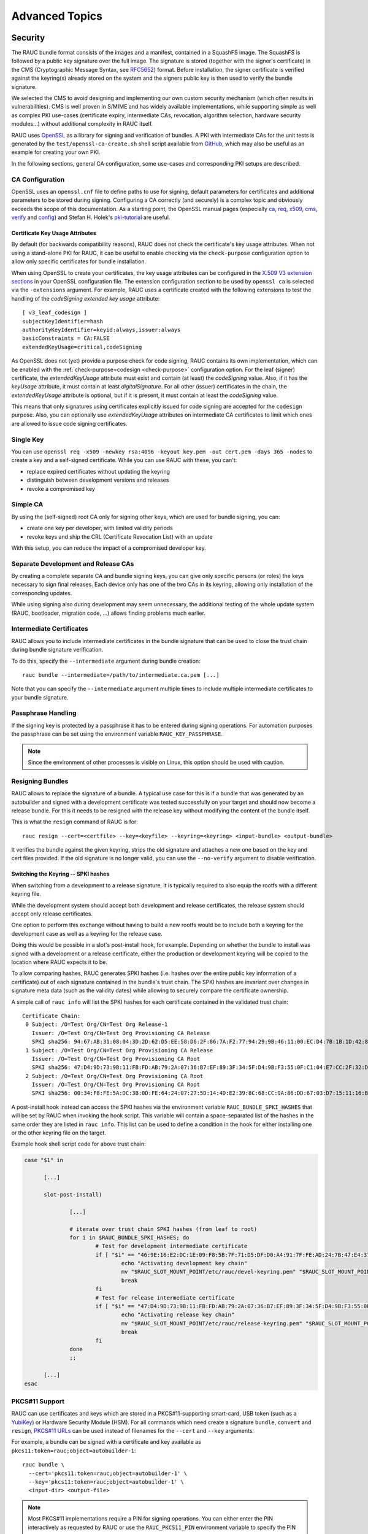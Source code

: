 Advanced Topics
===============

.. _sec-security:

Security
--------

The RAUC bundle format consists of the images and a manifest, contained in a
SquashFS image.
The SquashFS is followed by a public key signature over the full image.
The signature is stored (together with the signer's certificate) in the CMS
(Cryptographic Message Syntax, see RFC5652_) format.
Before installation, the signer certificate is verified against the keyring(s)
already stored on the system and the signers public key is then used to verify
the bundle signature.

.. image:: images/rauc-bundle.svg
  :width: 400
  :align: center

.. _RFC5652: https://tools.ietf.org/html/rfc5652

We selected the CMS to avoid designing and implementing our own custom security
mechanism (which often results in vulnerabilities).
CMS is well proven in S/MIME and has widely available implementations, while
supporting simple as well as complex PKI use-cases (certificate expiry,
intermediate CAs, revocation, algorithm selection, hardware security modules…)
without additional complexity in RAUC itself.

RAUC uses OpenSSL_ as a library for signing and verification of bundles.
A PKI with intermediate CAs for the unit tests is generated by the
``test/openssl-ca-create.sh`` shell script available from `GitHub
<https://github.com/rauc/rauc/blob/master/test/openssl-ca-create.sh>`_, which
may also be useful as an example for creating your own PKI.

.. _OpenSSL: https://www.openssl.org/

In the following sections, general CA configuration, some use-cases and
corresponding PKI setups are described.

.. _sec-ca-configuration:

CA Configuration
~~~~~~~~~~~~~~~~

OpenSSL uses an ``openssl.cnf`` file to define paths to use for signing, default
parameters for certificates and additional parameters to be stored during
signing.
Configuring a CA correctly (and securely) is a complex topic and obviously
exceeds the scope of this documentation.
As a starting point, the OpenSSL manual pages (especially ca_, req_, x509_, cms_,
verify_ and config_) and Stefan H. Holek's pki-tutorial_ are useful.

.. _ca: https://www.openssl.org/docs/man1.1.1/man1/ca.html
.. _req: https://www.openssl.org/docs/man1.1.1/man1/req.html
.. _x509: https://www.openssl.org/docs/man1.1.1/man1/x509.html
.. _cms: https://www.openssl.org/docs/man1.1.1/man1/cms.html
.. _verify: https://www.openssl.org/docs/man1.1.1/man1/verify.html
.. _config: https://www.openssl.org/docs/man1.1.1/man5/config.html

.. _pki-tutorial: https://pki-tutorial.readthedocs.io/

.. _sec-key-usage:

Certificate Key Usage Attributes
^^^^^^^^^^^^^^^^^^^^^^^^^^^^^^^^

By default (for backwards compatibility reasons), RAUC does not check the
certificate's key usage attributes.
When not using a stand-alone PKI for RAUC, it can be useful to enable checking
via the ``check-purpose`` configuration option to allow only specific
certificates for bundle installation.

When using OpenSSL to create your certificates, the key usage attributes can be
configured in the `X.509 V3 extension sections
<https://www.openssl.org/docs/man1.1.1/man5/x509v3_config.html>`_ in your
OpenSSL configuration file.
The extension configuration section to be used by ``openssl ca`` is selected
via the ``-extensions`` argument.
For example, RAUC uses a certificate created with the following extensions to
test the handling of the *codeSigning* *extended key usage* attribute::

  [ v3_leaf_codesign ]
  subjectKeyIdentifier=hash
  authorityKeyIdentifier=keyid:always,issuer:always
  basicConstraints = CA:FALSE
  extendedKeyUsage=critical,codeSigning

As OpenSSL does not (yet) provide a purpose check for code signing, RAUC
contains its own implementation, which can be enabled with the
:ref:`check-purpose=codesign <check-purpose>` configuration option.
For the leaf (signer) certificate, the *extendedKeyUsage* attribute must exist
and contain (at least) the *codeSigning* value.
Also, if it has the *keyUsage* attribute, it must contain at least *digitalSignature*.
For all other (issuer) certificates in the chain, the *extendedKeyUsage*
attribute is optional, but if it is present, it must contain at least the
*codeSigning* value.

This means that only signatures using certificates explicitly issued for code
signing are accepted for the ``codesign`` purpose.
Also, you can optionally use *extendedKeyUsage* attributes on intermediate CA
certificates to limit which ones are allowed to issue code signing
certificates.

Single Key
~~~~~~~~~~

You can use ``openssl req -x509 -newkey rsa:4096 -keyout key.pem -out
cert.pem -days 365 -nodes`` to create a key and a self-signed certificate.
While you can use RAUC with these, you can't:

* replace expired certificates without updating the keyring
* distinguish between development versions and releases
* revoke a compromised key

Simple CA
~~~~~~~~~

By using the (self-signed) root CA only for signing other keys, which are used
for bundle signing, you can:

* create one key per developer, with limited validity periods
* revoke keys and ship the CRL (Certificate Revocation List) with an update

With this setup, you can reduce the impact of a compromised developer key.

Separate Development and Release CAs
~~~~~~~~~~~~~~~~~~~~~~~~~~~~~~~~~~~~

By creating a complete separate CA and bundle signing keys, you can give only
specific persons (or roles) the keys necessary to sign final releases.
Each device only has one of the two CAs in its keyring, allowing only
installation of the corresponding updates.

While using signing also during development may seem unnecessary, the additional
testing of the whole update system (RAUC, bootloader, migration code, …) allows
finding problems much earlier.

Intermediate Certificates
~~~~~~~~~~~~~~~~~~~~~~~~~

RAUC allows you to include intermediate certificates in the bundle signature
that can be used to close the trust chain during bundle signature verification.

To do this, specify the ``--intermediate`` argument during bundle creation::

  rauc bundle --intermediate=/path/to/intermediate.ca.pem [...]

Note that you can specify the ``--intermediate`` argument multiple times to
include multiple intermediate certificates to your bundle signature.

Passphrase Handling
~~~~~~~~~~~~~~~~~~~

If the signing key is protected by a passphrase it has to be entered
during signing operations.
For automation purposes the passphrase can be set using the
environment variable ``RAUC_KEY_PASSPHRASE``.

.. note::
  Since the environment of other processes is visible on Linux, this
  option should be used with caution.

.. _sec-resign:

Resigning Bundles
~~~~~~~~~~~~~~~~~

RAUC allows to replace the signature of a bundle.
A typical use case for this is if a bundle that was generated by an autobuilder
and signed with a development certificate was tested successfully on your target
and should now become a release bundle.
For this it needs to be resigned with the release key without modifying
the content of the bundle itself.

This is what the ``resign`` command of RAUC is for::

  rauc resign --cert=<certfile> --key=<keyfile> --keyring=<keyring> <input-bundle> <output-bundle>

It verifies the bundle against the given keyring, strips the old signature and
attaches a new one based on the key and cert files provided.
If the old signature is no longer valid, you can use the ``--no-verify``
argument to disable verification.

Switching the Keyring -- SPKI hashes
^^^^^^^^^^^^^^^^^^^^^^^^^^^^^^^^^^^^

When switching from a development to a release signature, it is typically
required to also equip the rootfs with a different keyring file.

While the development system should accept both development and release
certificates, the release system should accept only release certificates.

One option to perform this exchange without having to build a new rootfs would
be to include both a keyring for the development case as well as a keyring for
the release case.

Doing this would be possible in a slot's post-install hook, for example.
Depending on whether the bundle to install was signed with a development or a
release certificate, either the production or development keyring will be copied
to the location where RAUC expects it to be.

To allow comparing hashes, RAUC generates SPKI hashes (i.e. hashes over the
entire public key information of a certificate) out of each signature
contained in the bundle's trust chain.
The SPKI hashes are invariant over changes in signature meta data (such as the
validity dates) while allowing to securely compare the certificate ownership.

A simple call of ``rauc info`` will list the SPKI hashes for each certificate
contained in the validated trust chain::

  Certificate Chain:
   0 Subject: /O=Test Org/CN=Test Org Release-1
     Issuer: /O=Test Org/CN=Test Org Provisioning CA Release
     SPKI sha256: 94:67:AB:31:08:04:3D:2D:62:D5:EE:58:D6:2F:86:7A:F2:77:94:29:9B:46:11:00:EC:D4:7B:1B:1D:42:8E:5A
   1 Subject: /O=Test Org/CN=Test Org Provisioning CA Release
     Issuer: /O=Test Org/CN=Test Org Provisioning CA Root
     SPKI sha256: 47:D4:9D:73:9B:11:FB:FD:AB:79:2A:07:36:B7:EF:89:3F:34:5F:D4:9B:F3:55:0F:C1:04:E7:CC:2F:32:DB:11
   2 Subject: /O=Test Org/CN=Test Org Provisioning CA Root
     Issuer: /O=Test Org/CN=Test Org Provisioning CA Root
     SPKI sha256: 00:34:F8:FE:5A:DC:3B:0D:FE:64:24:07:27:5D:14:4D:E2:39:8C:68:CC:9A:86:DD:67:03:D7:15:11:16:B4:4E

A post-install hook instead can access the SPKI hashes via the environment
variable ``RAUC_BUNDLE_SPKI_HASHES`` that will be set by RAUC when invoking the
hook script.
This variable will contain a space-separated list of the hashes in the same order
they are listed in ``rauc info``.
This list can be used to define a condition in the hook for either installing
one or the other keyring file on the target.

Example hook shell script code for above trust chain:

.. code-block:: sh

  case "$1" in

  	[...]

  	slot-post-install)

  		[...]

  		# iterate over trust chain SPKI hashes (from leaf to root)
  		for i in $RAUC_BUNDLE_SPKI_HASHES; do
  			# Test for development intermediate certificate
  			if [ "$i" == "46:9E:16:E2:DC:1E:09:F8:5B:7F:71:D5:DF:D0:A4:91:7F:FE:AD:24:7B:47:E4:37:BF:76:21:3A:38:49:89:5B" ]; then
  				echo "Activating development key chain"
  				mv "$RAUC_SLOT_MOUNT_POINT/etc/rauc/devel-keyring.pem" "$RAUC_SLOT_MOUNT_POINT/etc/rauc/keyring.pem"
  				break
  			fi
  			# Test for release intermediate certificate
  			if [ "$i" == "47:D4:9D:73:9B:11:FB:FD:AB:79:2A:07:36:B7:EF:89:3F:34:5F:D4:9B:F3:55:0F:C1:04:E7:CC:2F:32:DB:11" ]; then
  				echo "Activating release key chain"
  				mv "$RAUC_SLOT_MOUNT_POINT/etc/rauc/release-keyring.pem" "$RAUC_SLOT_MOUNT_POINT/etc/rauc/keyring.pem"
  				break
  			fi
  		done
  		;;

  	[...]
  esac

.. _pkcs11-support:

PKCS#11 Support
~~~~~~~~~~~~~~~

RAUC can use certificates and keys which are stored in a PKCS#11-supporting
smart-card, USB token (such as a `YubiKey <https://www.yubico.com>`_) or
Hardware Security Module (HSM).
For all commands which need create a signature ``bundle``, ``convert`` and
``resign``, `PKCS#11 URLs <https://tools.ietf.org/html/rfc7512>`_ can be used
instead of filenames for the ``--cert`` and ``--key`` arguments.

For example, a bundle can be signed with a certificate and key available as
``pkcs11:token=rauc;object=autobuilder-1``::

  rauc bundle \
    --cert='pkcs11:token=rauc;object=autobuilder-1' \
    --key='pkcs11:token=rauc;object=autobuilder-1' \
    <input-dir> <output-file>

.. note::
  Most PKCS#11 implementations require a PIN for signing operations.
  You can either enter the PIN interactively as requested by RAUC or use the
  ``RAUC_PKCS11_PIN`` environment variable to specify the PIN to use.

When working with PKCS#11, some tools are useful to configure and show your tokens:

`p11-kit <https://github.com/p11-glue/p11-kit>`_
  p11-kit is an abstraction layer which provides access to multiple PKCS#11 modules.

  It contains ``p11tool``, which is useful to see available tokens and objects
  (keys and certificates) and their URLs::

    $ p11tool --list-tokens
    …
    Token 5:
	    URL: pkcs11:model=SoftHSM%20v2;manufacturer=SoftHSM%20project;serial=9f03d1aaed92ef58;token=rauc
	    Label: rauc
	    Type: Generic token
	    Manufacturer: SoftHSM project
	    Model: SoftHSM v2
	    Serial: 9f03d1aaed92ef58
	    Module: /usr/lib/softhsm/libsofthsm2.so
    $ p11tool --login --list-all pkcs11:token=rauc
    Token 'rauc' with URL 'pkcs11:model=SoftHSM%20v2;manufacturer=SoftHSM%20project;serial=9f03d1aaed92ef58;token=rauc' requires user PIN
    Enter PIN: ****
    Object 0:
	    URL: pkcs11:model=SoftHSM%20v2;manufacturer=SoftHSM%20project;serial=9f03d1aaed92ef58;token=rauc;id=%01;object=autobuilder-1;type=public
	    Type: Public key
	    Label: autobuilder-1
	    Flags: CKA_WRAP/UNWRAP;
	    ID: 01

    Object 1:
	    URL: pkcs11:model=SoftHSM%20v2;manufacturer=SoftHSM%20project;serial=9f03d1aaed92ef58;token=rauc;id=%01;object=autobuilder-1;type=private
	    Type: Private key
	    Label: autobuilder-1
	    Flags: CKA_WRAP/UNWRAP; CKA_PRIVATE; CKA_SENSITIVE;
	    ID: 01

    Object 2:
	    URL: pkcs11:model=SoftHSM%20v2;manufacturer=SoftHSM%20project;serial=9f03d1aaed92ef58;token=rauc;id=%01;object=autobuilder-1;type=cert
	    Type: X.509 Certificate
	    Label: autobuilder-1
	    ID: 01


`OpenSC <https://github.com/OpenSC/OpenSC>`_
  OpenSC is the standard open source framework for smart card access.

  It provides ``pkcs11-tool``, which is useful to prepare a token for usage
  with RAUC.
  It can list, read/write objects, generate key pairs and more.

`libp11 <https://github.com/OpenSC/libp11>`_
  libp11 is an engine plugin for OpenSSL, which allows using keys on PKCS#11
  tokens with OpenSSL.

  It will automatically use p11-kit (if available) to access all configured
  PKCS#11 modules.

  .. note::
    If you cannot use p11-kit, you can also use the ``RAUC_PKCS11_MODULE``
    environment variable to select the PKCS#11 module.

`SoftHSM2 <https://github.com/opendnssec/SoftHSMv2>`_
  SoftHSM2 is software implementation of a HSM with a PKCS#11 interface.

  It is used in the RAUC test suite to emulate a real HSM and can also be used
  to try the PKCS#11 functionality in RAUC without any hardware.
  The ``prepare_softhsm2`` shell function in ``test/rauc.t`` can be used as an
  example on how to initialize SoftHSM2 token.

`aws-kms-pkcs11 <https://github.com/JackOfMostTrades/aws-kms-pkcs11>`_
  aws-kms-pkcs11 is a PKCS#11 which uses the AWS KMS as its backend.

  This allows using keys managed in AWS KMS for signing RAUC bundles:
  ``RAUC_PKCS11_MODULE=/usr/lib/x86_64-linux-gnu/pkcs11/aws_kms_pkcs11.so rauc
  bundle --cert=<certificate pem> --key='pkcs11:' <input-dir> <output-bundle>``

Protection Against Concurrent Bundle Modification
~~~~~~~~~~~~~~~~~~~~~~~~~~~~~~~~~~~~~~~~~~~~~~~~~

As the ``plain`` :ref:`bundle format <sec_ref_formats>` consists of a squashfs
image with an appended CMS signature, RAUC must check the signature before
accessing the squashfs.
If an unprivileged process can manipulate the squashfs part of the bundle after
the signature has been checked, it could use this to elevate its privileges.

The ``verity`` format is not affected by this problem, as the kernel checks the
squashfs data as it is read.

To mitigate this problem when using the ``plain`` format, RAUC will check the
bundle file for possible issues before accessing the squashfs:

* ownership or permissions that would allow other users to open it for writing
* storage on unsafe filesystems such as FUSE or NFS, where the data is supplied
  by an untrusted source (the rootfs is explicitly trusted, though)
* storage on a filesystem mounted from a block device with a non-root owner
* existing open file descriptors (via ``F_SETLEASE``)

If the check fails, RAUC will attempt to take ownership of the bundle file and
removes write permissions.
This protects against processes trying to open writable file descriptors from
this point on.
Then, the checks above a repeated before setting up the loopback device and
mounting the squashfs.
If this second check fails, RAUC will abort the installation.

If RAUC had to take ownership of the bundle, this change is not reverted after
the installation is completed.
Note that, if the original user has write access to the containing directory,
they can still delete the file.

.. _http-streaming:

HTTP Streaming
--------------

RAUC supports installing bundles directly from a HTTP(S) server, without having
to download and store the bundle locally.
Streaming works with the sub-commands ``install``, ``info`` and ``mount`` as
well as with the DBus API.

To use streaming, some prerequisites need to be fulfilled:

* configure RAUC with ``--enable-streaming``
* create bundles using the :ref:`verity format <sec_ref_format_verity>`
* host the bundle on a server which supports HTTP Range Requests
* enable NBD (network block device) support in the kernel

Some options can be configured in the :ref:`[streaming] section
<streaming-config-section>` in RAUC's ``system.conf``.

RAUC's streaming support works by creating a NBD device (instead of the
loopback device used for local bundles) and an unprivileged helper process to
convert the NBD read requests to HTTP Range Requests.
By using the `curl library <https://curl.se/libcurl/>`_, streaming
supports:

* HTTP versions 1.1 and 2
* Basic Authentication (``user:password@…``)
* HTTPS (optionally with client certificates, either file- or PKCS#11-based)
* custom HTTP headers (i.e. for bearer tokens)

When using TLS client certificates, you need to ensure that the key (or PKCS#11
token) is accessible to the streaming sandbox user.

You can configure a proxy by setting the ``http_proxy``/``https_proxy`` (`lower
case only
<https://everything.curl.dev/usingcurl/proxies#http_proxy-in-lower-case-only>`_)
environment variables, which are `handled by curl directly
<https://everything.curl.dev/usingcurl/proxies#proxy-environment-variables>`_.

Authentication
~~~~~~~~~~~~~~

To use Basic Authentication, you can add the username and password to the bundle
URL (``rauc install https//user:password@example.com/update.raucb``).

To pass HTTP headers for authentication, use the ``--http-header='HEADER:
VALUE'`` option of ``rauc install`` or set them via the ``http-headers`` options
of the :ref:`D-Bus InstallBundle
method<gdbus-method-de-pengutronix-rauc-Installer.InstallBundle>`.
This could be used for session cookies, bearer tokens or any custom headers.

For HTTPS client certificates, use the ``--tls-cert/key=PEMFILE|PKCS11-URL``
options of ``rauc install`` or the ``tls-cert/key`` options of the D-Bus
InstallBundle method.

If you need to temporarily disable verification of the server certificate, you
can use ``--tls-no-verify``.

Performance
~~~~~~~~~~~

As a rough guide, with a relatively fast network, streaming installation is
about as fast as downloading and then installing.
For example, when installing a 190MiB bundle on a STM32MP1 SoC (dual ARM
Cortex-A7) with an eMMC, streaming took 1m43s, while downloading followed by
local installation took 1m42s (13s+1m29s).

As each chunk of compressed data is only requested when needed by the
installation processes, you should expect that network connections with higher
round-trip-time (RTT) lead to longer installation times.
This can be compensated somewhat by using a HTTP/2 server, as this supports
multiplexing and better connection reuse.

.. _sec-encryption:

Bundle Encryption
-----------------

RAUC supports encrypting the bundle to one or more recipients (public keys).

The implementation of the crypt bundle format is based on the verity bundle
format (which uses Linux's dm-verity module).
It works by symmetrically encrypting the bundle payload and using
Linux's dm-crypt module to decrypt this on-demand.
The symmetric encryption key is contained in the manifest, which
itself is (asymmetrically) encrypted to a set of recipients.
Similar to the verity format, the crypt format can also be used
with HTTP streaming.

To use encryption, some prerequisites need to be fulfilled:

- create bundle using the crypt format
- enable dm-crypt support in the target's kernel
- have private key accessible on the target via path or PKCS#11-URI

Creating an encrypted bundle has two main steps:

- encrypting the payload with ``rauc bundle`` using a manifest configured for the crypt format
- encrypting the manifest with the payload encryption key for specific recipients with ``rauc encrypt``

We've separated these steps to support more flexibility regarding decryption keys.
Some possible workflows are described in :ref:`sec-encryption-workflows`.

The first step can be performed by a build system, very similar to how un-encrypted bundles are created.
RAUC generates a random key for symmetric AES-256 encryption of the bundle payload (the SquashFS).
The encrypted payload is then protected against modification with dm-verity (see the verity format for details).
The AES key is stored (*as plain text*) in the signed manifest.

The second step needs to be performed before publishing the bundle.
You need to provide (one or more) recipient certificates,
which are used to encrypt the signed manifest.
The already encrypted payload is reused unmodified.
Any of the corresponding private keys can then be used by RAUC to first decrypt the
manifest, which then contains the key needed to decrypt the (SquashFS) payload.

.. code-block::

   $ rauc encrypt --to=recipient-certs.pem unencrypted-crypt-bundle.raucb encrypted-crypt-bundle.raucb

.. note::
   To encrypt for a larger number of recipients, the recipient certificates can be
   concatenated and provided as a single file in the ``--to`` argument.

   Also note that the certificates used for encryption don't need to be part of
   the signing PKI.

To inspect an encrypted bundle on your build host, you need to provide the
encryption key via the ``--key`` argument::

   $ rauc info --key=/path/to/private-key.pem --keyring=/path/to/keyring.pem encrypted-crypt-bundle.raucb
   Compatible:     'Example Target'
   Version:        '2022.03-2'
   Description:    '(null)'
   Build:          '(null)'
   Hooks:          ''
   Bundle Format:  crypt [encrypted CMS]
     Crypt Key:    '<hidden>'
     Verity Salt:  '18bfbba9f129f97b6bca4aa0645db61feac2511fa940f8169c659601849de38a'
     Verity Hash:  '505d1d57bf9b280b88b023fb74d6a847c2fb419d70609b91460d5e42c465b6dd'
     Verity Size:  4096
     […]

Before installing an encrypted RAUC Bundle on the target, you need to configure
the location of the target's private key in the system.conf:

.. code-block:: cfg
   :emphasize-lines: 4,5

   [system]
   compatible=Example Target

   [encryption]
   key=pkcs11:token=rauc;object=private-key-1

The installation command then does not differ from the installation of an
unencrypted bundle::

   # rauc install encrypted-bundle.raucb

.. _sec-encryption-workflows:

Encryption Key Workflows
~~~~~~~~~~~~~~~~~~~~~~~~

Shared Key
^^^^^^^^^^

All devices share a single key pair, perhaps store in the initial image
installed in the factory.

While a single key shared across all devices is simple to manage, it's
usually not feasible to revoke or replace in case it is compromised.
This means that an attacker requires access to only a single device to be able
to decrypt any further updates.

Note that this does *not* allow the attacker to bypass the bundle authentication.

Group Key
^^^^^^^^^

In this case, a group of devices (perhaps a production batch or for a single customer)
shares one key-pair.
Depending on the circumstances and impact, it might be easier to revoke or replace
it in case it is compromised, at least compared to the shared key approach.

Unique Per-Device Key
^^^^^^^^^^^^^^^^^^^^^

Each device has its own key, possibly protected using a TPM, HSM or TEE.
These keys could be generated on the device in the factory and the corresponding
public key stored in some device database.

In some scenarios, devices already have a unique key (and certificate)
for access to a server or VPN.
Depending on how these keys are configured, it may be possible to reuse
them for bundle encryption as well.

If any device key is compromised, it can be revoked and removed from the set
of recipients for the next update.
Accordingly, only the single compromised device will no longer be able to decrypt
updates.

Scalability
~~~~~~~~~~~

For each recipient specified to ``rauc encrypt``, the bundle size will increase
by a small amount (actual sizes depend on certificate metadata):

- RSA 4096: ~620 bytes
- ECC: ~250 bytes

With very large numbers of keys, this would result in bundles where the encryption overhead
becomes problematic.

To mitigate this issue, the set of keys can be split into multiple subsets, where the same
bundle is encrypted once per subset.
Then, depending on how each device's key is assigned to a subset, it would need to be provided
with the corresponding encrypted bundle.

As the encrypted payload is still the identical for each subset's bundle and only the encrypted
CMS structure (containing the signed manifest) differs, the payload needs to be stored only once.
If needed, this could be implemented in a web application or using a reflink-capable Linux filesystem.

.. _sec-data-storage:

Data Storage and Migration
--------------------------

Most systems require a location for storing configuration data such as
passwords, ssh keys or application data.
When performing an update, you have to ensure that the updated system takes
over or can access the data of the old system.

Storing Data in The Root File System
~~~~~~~~~~~~~~~~~~~~~~~~~~~~~~~~~~~~

In case of a writable root file system, it often contains additional data,
for example cryptographic material specific to the machine, or configuration
files modified by the user.
When performing the update, you have to ensure that the files you need to
preserve are copied to the target slot after having written
the system data to it.

RAUC provides support for executing *hooks* from different slot installation
stages.
For migrating data from your old rootfs to your updated rootfs,
simply specify a slot post-install hook.
Read the :ref:`Hooks <sec-hooks>` chapter on how to create one.

Using Data Partitions
~~~~~~~~~~~~~~~~~~~~~

Often, there are a couple of reasons why you don't want to or cannot store
your data inside the root file system:

* You want to keep your rootfs read-only to reduce probability of corrupting it.
* You have a non-writable rootfs such as SquashFS.
* You want to keep your data separated from the rootfs to ease setup, reset or
  recovery.

In this case you need a separate storage location for your data on a different
partition, volume or device.

If the update concept uses full redundant root file systems,
there are also good reasons for using a redundant data storage, too.
Read below about the possible impact on data migration.

To let your system access the separate storage location, it has to be mounted
into your rootfs.
Note that if you intend to store configurable system information on your data
partition, you have to map the default Linux paths (such as ``/etc/passwd``) to
your data storage. You can do this by using:

 * symbolic links
 * bind mounts
 * an overlay file system

It depends on the amount and type of data you want to handle which option you
should choose.

Application Data Migration
~~~~~~~~~~~~~~~~~~~~~~~~~~

.. image:: images/data_migration.svg
  :width: 600
  :align: center

Both a single and a redundant data storage have their advantages and
disadvantages.
Note when storing data inside your rootfs you will have a redundant setup by
design and cannot choose.


The decision about how to set up a configuration storage and how to handle it
depends on several aspects:

* May configuration formats change over different application versions?
* Can a new application read (and convert) old data?
* Does your infrastructure allow working on possibly obsolete data?
* Enough storage to store data redundantly?
* ...

The basic advantages and disadvantages a single or a redundant setup implicate
are listed below:

+-----------+--------------------------+---------------------------+
|           | Single Data              | Redundant Data            |
+===========+==========================+===========================+
| Setup     | easy                     | assure using correct one  |
+-----------+--------------------------+---------------------------+
| Migration | no backup by default     | copy on update, migrate   |
+-----------+--------------------------+---------------------------+
| Fallback  | tricky (reconvert data?) | easy (old data!)          |
+-----------+--------------------------+---------------------------+

Managing a ``/dev/data`` Symbolic Link
^^^^^^^^^^^^^^^^^^^^^^^^^^^^^^^^^^^^^^

For redundant data partitions the active rootfs slot has to mount the correct
data partition dynamically.
For example with ubifs, a udev rule set can be used for this::

  KERNEL=="ubi[0-9]_[0-9]", PROGRAM="/usr/bin/is-parent-active %k", RESULT=="1", SYMLINK+="data"

This example first determines if ubiX_Y is a data slot with an active parent
rootfs slot by calling the script below.
Then, the current ubiX_Y partition is bound to /dev/data if the script
returned ``1`` as its output.

``/usr/bin/is-parent-active`` is a simple bash script::

  #!/bin/bash

  ROOTFS_DEV=<determine rootfs by using proc cmdline or mount>
  TEST_DEV=<obtain parent rootfs device for currently processed device (%k)>

  if [[ $ROOTFS_DEV == $TEST_DEV ]]; then
  	echo 1
  else
  	echo 0
  fi

With this you can always mount ``/dev/data`` and get the correct data slot.

.. _sec-adaptive-updates:

Adaptive Updates
----------------

We use the term *adaptive* updates explicitly to distinguish this approach from
*delta* updates.
Delta updates contain the data necessary to move from one specific version the
new version.
Adaptive updates do not need to be installed on a specific previous version.
Instead, they contain information that allows *adaptive* selection of one of
multiple methods, using data that is already available on the target system,
either from any previous version or from an interrupted installation attempt.

Adaptive updates are intended to be used together with :ref:`http-streaming`,
as this allows RAUC to download only the parts of the bundle that are actually
needed.

As the bundle itself still contains the full information, using adaptive
updates does not change the normal flow of creating, distributing and installing
bundles.
It can be considered only an optimization of download size for bundle streaming.

To enable adaptive updates during bundle creation, add
``adaptive=<method>`` to the relevant ``[[image.<slot class>]]`` sections of
your manifest and configure the :ref:`shared data directory <data-directory>` in
your ``system.conf``.

Currently, the only supported adaptive method is ``block-hash-index``.

Block-based Adaptive Update (``block-hash-index``)
~~~~~~~~~~~~~~~~~~~~~~~~~~~~~~~~~~~~~~~~~~~~~~~~~~

This method works by creating an index file consisting of a hash for each data
block in the image and then using this to check whether the data for each block
is available locally during installation.
The index in generated when running ``rauc bundle`` and included in the bundle
together with the full image.
After installation, RAUC also stores the current index for each slot in the
:ref:`shared data directory <data-directory>`.

During installation, RAUC accesses both slots (currently active and target) of
the class to be installed and reads the stored index for each.
If no index is available for a slot (perhaps because adaptive mode was not
used for previous updates), it is generated on-demand, which will take
additional time.
Then RAUC will iterate over the hash index in the bundle and try to locate a
matching block (with the same hash) in the slots.
Each match is verified by hashing the data read from the slot, so this can be
used even with read-write filesystems.
If no match is found (because the block contains new data), it is read from
the image file in the bundle.

As this depends on random access to the image in the bundle and to the slots,
this mode works only with block devices and does not support ``.tar`` archives.

The index uses a SHA256 hash for each 4kiB block, which results in an index size
of 0.8% of the original image.
With small changes (such as updating a single package) in an ``ext4`` image, we
have seen that around 10% of the bundle size needs to be downloaded.
When indices for all slots are available on the target, the installation
duration (compared to without adaptive mode) is often similar and can be
slightly faster if the changes are small.

.. note::
   Depending on the pattern of changed locations between the images, using a
   different compression configuration for squashfs during bundle creation can
   reduce the download overhead due to large squashfs block sizes.
   For example, a 64 kiB block size can be set with
   ``--mksquashfs-args="-b 64k"``.

.. _casync-support:

RAUC casync Support
-------------------

.. note:: Make sure to use a recent casync version (e.g. from the
  `git <https://github.com/systemd/casync>`_ repository).

  Also, for using UBI support, make sure to add casync patches from
  https://github.com/systemd/casync/pull/227.

  If file system images are sufficient, also check the more lightweight
  `casync-nano <https://github.com/florolf/casync-nano>`_ tool which can be
  used as a drop-in replacement for these use cases.

  Since 1.8, RAUC also supports the alternative `desync
  <https://github.com/folbricht/desync>`_ written in Go.

  For compatiblitiy and comparison with RAUC's built-in streaming support,
  refer to :ref:`sec-casync-vs-streaming`.

Using the Content-Addressable Data Synchronization tool `casync` for updating
embedded / IoT devices provides a couple of benefits.
By splitting and chunking the update artifacts into reusable pieces, casync
allows to

 * stream remote bundles to the target without occupying storage / NAND
 * minimize transferred data for an update by downloading only the delta to the
   running system
 * reduce data storage on server side by eliminating redundancy
 * good handling for CDNs due to similar chunk sizes

For a full description of the way casync works and what you can do with it,
refer to the
`blog post <http://0pointer.net/blog/casync-a-tool-for-distributing-file-system-images.html>`_
by its author Lennart Poettering or visit the
`GitHub site <https://github.com/systemd/casync>`_.

RAUC supports using casync index files instead of complete images in its bundles.
This way the real size of the bundle comes down to the size of the index files
required for referring to the individual chunks.
The real image data contained in the individual chunks can be stored in one
single repository, for a whole systems with multiple images as well as for
multiple systems in different versions, etc.
This makes the approach quite flexible.

.. image:: images/casync-basics.svg
  :width: 500
  :align: center

.. _sec-casync-vs-streaming:

casync vs. RAUC Built-in Streaming & Adaptive Updates
~~~~~~~~~~~~~~~~~~~~~~~~~~~~~~~~~~~~~~~~~~~~~~~~~~~~~

Until RAUC 1.6, using 'casync' was the only method to update over the network
without intermediate bundle storage and to reduce the download size.

Since v1.6, RAUC comes with built-in streaming support for the ``verity`` and
``crypt`` bundle formats.
This supports streaming the bundle content (images) directly into the target
slots without the need of intermediate storage.

In RAUC 1.8, 'adaptive updates' were added that provide a built-in mechanism
for reducing download size.

Both casync support and built-in HTTP(S) streaming & adaptive updates will be
supported in parallel for now.

.. note:: Currently, the only adaptive update mode supported is
   ``block-hash-index`` which works for block devices only (not file-based)

The main differences between casync and the built-in streaming with adaptive
updates are:

* casync requires bundle conversion and a separate sever-side chunk store
  while streaming adaptive updates is a fully transparent process (except that
  it requires the server to support HTTP range requests)
* caysnc supports chunk-based differential updates for both block-based and
  file/directory-based updates while adaptive updates currently only support
  block-based updates
* adaptive updates potentially allow the the installation process to
  choose the optimal installation method out of multiple available

.. note::

  If streaming support is enabled, RAUC will **not** be able to download
  ``plain`` casync bundles anymore! An attempt will fail with::

     Bundle format 'plain' not supported in streaming mode

  The possible solutions to this are:

    a) migrate to the ``verity`` bundle format if possible, or
    b) disable streaming support by calling ``./configure`` with
       ``--disable-streaming``.

Creating casync Bundles
~~~~~~~~~~~~~~~~~~~~~~~

Creating RAUC bundles with casync index files is a bit different from creating
'conventional' bundles.
While the bundle format remains the same and you could also mix conventional
and casync-based bundles, creating these bundles is not straight forward when
using common embedded build systems such as Yocto, PTXdist or buildroot.

Because of this, we decided use a two-step process for creating casync RAUC
bundles:

 1. Create 'conventional' RAUC bundle
 2. Convert to casync-based RAUC bundle

RAUC provides a command for creating casync-based bundles from  'conventional'
bundles.
Simply call::

  rauc convert --cert=<certfile> --key=<keyfile> --keyring=<keyring> conventional-bundle.raucb casync-bundle.raucb

The conversion process will create two new artifacts:

 1. The converted bundle `casync-bundle.raucb` with casnyc index files instead
    of image files
 2. A casync chunk store `casync-bundle.castr/` for all bundle images.
    This is a directory with chunks grouped by subfolders of the first 4 digits
    of their chunk ID.

Installing casync Bundles
~~~~~~~~~~~~~~~~~~~~~~~~~

The main difference between installing conventional bundles and bundles that
contain casync index files is that RAUC requires access to the remote casync
chunk store during installation of the bundle.

Due to the built-in network support of both casync and RAUC, it is possible to
directly give a network URL as the source of the bundle::

  rauc install https://server.example.com/deploy/bundle-20180112.raucb

By default, RAUC will assume the corresponding casync chunk store is located at
the same location as the bundle (with the ``.castr`` extension instead of
``.raucb``), in this example at
``https://server.example.com/deploy/bundle-20180112.castr``.
The default location can also be configured in the system config to point to a
generic location that is valid for all installations.

When installing a bundle, the casync implementation will automatically handle
the chunk download via an unprivileged helper binary.

.. image:: images/casync-extract.svg
  :width: 400
  :align: center

Reducing Download Size -- Seeding
^^^^^^^^^^^^^^^^^^^^^^^^^^^^^^^^^

Reducing the amount of data to be transferred over slow connections is one of
the main goals of using casync for updating.
Casync splits up the images or directory trees it handles into reusable chunks
of similar size.
Doing this both on the source as well as on the destination side allows
comparing the hashes of the resulting chunks to know which parts are different.

When we update a system, we usually do not change its entire file tree, but
only update a few libraries, the kernel, the application, etc.
Thus, most of the data can be retrieved from the currently active system and
does not need to be fetched via the network.

For each casync image that RAUC extracts to the target slot, it determines an
appropriate seed.
This is normally a redundant slot of the same class as the target slot but from
the currently booted slot group.

.. image:: images/casync-rauc.svg
  :width: 500
  :align: center

.. note::
  Depending on your targets processing and storage speed, updating slots with
  casync can be a bit slower than conventional updates,
  because casync first has to process the entire seed slot to calculate the
  seed chunks.
  After this is done it will start writing the data and fetch missing chunks
  via the network.

.. _sec-variants:

Handling Board Variants With a Single Bundle
--------------------------------------------

If you have hardware variants that require installing different images
(e.g. for the kernel or for an FPGA bitstream), but have other slots
that are common (such as the rootfs) between all hardware variants,
RAUC allows you to put multiple different variants of these images in the
same bundle.
RAUC calls this feature 'image variants'.

.. image:: images/rauc-image-variants.svg
  :width: 300

If you want to make use of image variants, you first of all need to say which
variant your specific board is. You can do this in your ``system.conf`` by
setting exactly one of the keys ``variant-dtb``, ``variant-file`` or
``variant-name``.

.. code-block:: cfg

  [system]
  ...
  variant-dtb=true

The ``variant-dtb`` is a Boolean that allows (on device-tree based boards)
to use the systems compatible string as the board variant.

.. code-block:: cfg

  [system]
  ...
  variant-file=/path/to/file

A more generic alternative is the ``variant-file`` key.
It allows to specify a file that will be read to obtain the variant name.
Note that the content of the file should be a simple string without any line
breaks.
A typical use case would be to generate this file (in ``/run``) during system
startup from a value you obtained from your bootloader.
Another use case is to have a RAUC post-install hook that copies this file from
the old system to the newly updated one.

.. code-block:: cfg

  [system]
  ...
  variant-name=myvariant-name

A third variant to specify the systems variant is to give it directly in your
system.conf.
This method is primary meant for testing, as this prevents having a generic
rootfs image for all variants!


In your manifest, you can specify variants of an image (e.g. the kernel here) as
follows:

.. code-block:: cfg

  [image.kernel.variant-1]
  filename=variant1.img
  ...

  [image.kernel.variant-2]
  filename=variant1.img
  ...

It is allowed to have both a specific variant as well as a default image in the
same bundle.
If a specific variant of the image is available, it will be used on that system.
On all other systems, the default image will be used instead.

If you have a specific image variant for one of your systems,
it is mandatory to also have a default or specific variant for the same slot
class for any other system you intend to update.
RAUC will report an error if for example a bootloader image is only present for
variant A when you try to install on variant B.
This should prevent bricking your device by unintentional partial updates.

.. _sec-manual-write:

Manually Writing Images to Slots
--------------------------------

In order to write an image to a slot without using update mechanics like hooks,
slot status etc. use:

.. code-block:: sh

  rauc write-slot <slotname> <image>

This uses the correct handler to write the image to the slot. It is useful for
development scenarios as well as initial provisioning of embedded boards.

Updating the Bootloader
-----------------------

Updating the bootloader is a special case, as it is a single point of failure on
most systems:
The selection of which redundant system images should be booted cannot
itself be implemented in a redundant component (otherwise there would need to
be an even earlier selection component).

Some SoCs contain a fixed firmware or ROM code which already supports redundant
bootloaders, possibly integrated with a HW watchdog or boot counter.
On these platforms, it is possible to have the selection point before the
bootloader, allowing it to be stored redundantly and updated as any other
component.

If redundant bootloaders with fallback is not possible (or too inflexible) on
your platform, you may instead be able to ensure that the bootloader update is
atomic.
This doesn't support recovering from a buggy bootloader, but will prevent a
non-bootable system caused by an error or power-loss during the update.

Whether atomic bootloader updates can be implemented depends on your
SoC/firmware and storage medium.

.. _sec-emmc-boot:

Update eMMC Boot Partitions
~~~~~~~~~~~~~~~~~~~~~~~~~~~

RAUC supports updating eMMC boot partitions (see the JEDEC standard JESD84-B51_
for details), one of which gets enabled atomically via configuration registers
in the eMMC (*ext_csd registers*).

.. _JESD84-B51: http://www.jedec.org/standards-documents/results/jesd84-b51

.. image:: images/emmc-bootloader-update.svg
  :width: 400
  :align: center

The required slot type is ``boot-emmc``.
The device to be specified is expected to be the root device.
The boot partitions are derived automatically.
A ``system.conf`` could look like this:

.. code-block:: cfg

  [slot.bootloader.0]
  device=/dev/mmcblk1
  type=boot-emmc

.. important::

  A kernel bug may prevent consistent toggling of the eMMC ext_csd boot
  partition register.
  Be sure your kernel is >= 4.16-rc7 (resp. >= 4.15.14, >= 4.14.31) or contains
  this patch: https://www.spinics.net/lists/linux-mmc/msg48271.html

.. _sec-mbr-partition:

Update Boot Partition in MBR
~~~~~~~~~~~~~~~~~~~~~~~~~~~~

Some SoCs (like Xilinx ZynqMP) contain a fixed ROM code, which boots from the
first partition in the MBR partition table of a storage medium.
In order to atomically update the bootloader of such systems, RAUC supports
modifying the MBR to switch the actual location of the first partition
between the first and second halves of a pre-defined disk region.
The active half of the region is the one currently referenced by the MBR's
first partition entry (i.e. the first partition) while the inactive half is
not referenced by the MBR at all.
A Bootloader update is written into the currently inactive half of the region.
After having written the bootloader, RAUC modifies the MBR's first partition
entry to point to the formerly inactive half.

.. image:: images/rauc-mbr-switch.svg
  :width: 400
  :align: center

The disk region for the MBR boot partition switch has to be configured
in the corresponding slot's system config section (see below).
This configured disk region must span *both* potential locations of the boot
partition, i.e. both the first and second halves mentioned above.
The initial MBR must define a boot partition at either the first or the second
half of the configured region.

Consider the following example layout of a storage medium with a boot partition size
of 32 MiB:

+-----------------------+----------------+--------------------------------------------+
| Start…End             | Size           |                                            |
+=======================+================+============================================+
| 0x0000000…0x00001ff   |  512 bytes     | MBR                                        |
+-----------------------+----------------+--------------------------------------------+
| 0x0000200…0x00fffff   |  almost 1MiB   | alignment, state, barebox-environment, …   |
+-----------------------+----------------+--------------------------------------------+
| | 0x0100000…0x40fffff | | 64 MiB       | | MBR switch region containing:            |
| | 0x0100000…0x20fffff | | 32 MiB       | | - active first half (entry in MBR)       |
| | 0x2100000…0x40fffff | | 32 MiB       | | - inactive second half (no entry in MBR) |
+-----------------------+----------------+--------------------------------------------+
| 0x4100000…            | Remaining size | other partitions                           |
|                       |                | (partition table entries 2, 3, 4)          |
+-----------------------+----------------+--------------------------------------------+

RAUC uses the start address and size defined in the first entry of the MBR partition
table to detect whether the first or second half is currently active as the
boot partition and updates the hidden, other half:
After the update, the bootloader is switched by changing the first partition entry
and writing the whole MBR (512 bytes) atomically.

The required slot type is ``boot-mbr-switch``.
The device to be specified is the **underlying block device** (not the boot
partition!), as the MBR itself is outside of the region.
The region containing both halves is configured using ``region-start`` and
``region-size``.
Both values have to be set in integer decimal bytes and can be post-fixed with
K/M/G/T.

A ``system.conf`` section for the example above could look like this:

.. code-block:: cfg

  [slot.bootloader.0]
  device=/dev/mmcblk1
  type=boot-mbr-switch
  region-start=1048576
  region-size=64M

It defines a region starting at ``0x100000`` with a size of ``64M``.
This region will be split up into two region halves of equal size by RAUC
internally.
The resulting first half begins at the start of the region, i.e.
``0x100000``, and has a size of ``32M``.
The second half begins in the middle of the region (``0x100000 + 32M =
0x2100000``) and ends at the end of the defined region.
The MBR's boot partition entry should initially point to ``0x100000``, with a
size of ``32M``.
This must be followed by a "hole" with a size of ``32MB`` before the start of
the next partition entry (at ``0x4100000``).

.. _sec-gpt-partition:

Update Boot Partition in GPT
~~~~~~~~~~~~~~~~~~~~~~~~~~~~

Systems booting via UEFI have a special partition, called the *EFI system
partition (ESP)*, which contains the bootloader to be started by the UEFI
firmware.
Also, some newer ARM SoCs support loading the bootloader directly from a GPT
partition.

To allow atomic updates of these partitions, RAUC supports changing the GPT to
switch the first GPT partition entry between the first and second halves of a
region configured for that purpose.
This works similarly to the handling of a MBR boot partition entry as described
in the previous section.
It requires RAUC to be compiled with GPT support (``./configure --enable-gpt``)
and adds a dependency on libfdisk.

The required slot type is ``boot-gpt-switch``.
The device to be specified is expected to be the underlying block device (not a
partition).
The boot partitions are derived by the definition of the values ``region-start``
and ``region-size``.
Both values have to be set in integer decimal bytes and can be post-fixed with
K/M/G/T.

To ensure that the resulting GPT entries are well aligned, the region start must
be a multiple of the *grain* value (as used by ``sfdisk``), which is 1MB by
default.
Accordingly, the region size must be aligned to twice the *grain* value (to
ensure that the start of the second half is aligned as well).

Note that RAUC expects that the partition table always points exactly to one of
the halves.

A ``system.conf`` section could look like this:

.. code-block:: cfg

  [slot.esp.0]
  device=/dev/sda
  type=boot-gpt-switch
  region-start=1M
  region-size=64M

.. _sec-raw-partition-fallback:

Update Raw Boot Partition with Fallback
~~~~~~~~~~~~~~~~~~~~~~~~~~~~~~~~~~~~~~~

Some SoCs (like the Rockchip RK3568) contain a fixed ROM code that searches the
possible boot media for valid images in a defined order.
Usually this happens at two or more fixed addresses ("locations").
Special headers, magic numbers, checksums, or a combination of these may be used
to determine if a valid image exists at such an address.

This behavior can be used to implement an atomic update of a bootloader.
To do this, the bootloader, which starts with the required header, is
installed in two locations that the ROM code searches for possible boot images.
For example, usually only the code in the first location is used, and the second
is redundant and ignored.
During an update, the currently unused location is updated first, and followed
by the other location (which was likely just booted from).
It is important that the corresponding header is always deleted first, then the
boot image is written and the header is only written last.
This ensures that there is always a valid image in either location and that
half-written images are not attempted to boot from.

The required slot type is ``boot-raw-fallback``.
The device to be specified is expected to be the underlying block device.
The location of each copy in the boot region is derived from the values
``region-start`` and ``region-size``.
Both values have to be set in integer decimal bytes and can be post-fixed with
K/M/G/T.

A ``system.conf`` section could look like this:

.. code-block:: cfg

  [slot.bootloader.0]
  device=/dev/mmcblk0
  type=boot-raw-fallback
  region-start=32k
  region-size=4M

It defines a region starting at ``0x8000`` with a size of ``4M``.
This region will be split up into two halves of equal size by RAUC internally.
This results in two halves, one starting at ``0x8000`` and one at ``0x208000``,
both with a size of ``2M``.
The first half is the location where the normally used bootloader should be
stored and the second defines the location of the fallback location.
The header size is currently fixed to 512 bytes.

Since the implementation makes certain assumptions, it is important that the
SoC ROM code tries to boot from the first location first.
Note that under most circumstances the update will appear to work fine even if
the two locations are swapped.
However, for the update to actually be failsafe, the locations must be searched
in order by SoC ROM code.

Bootloader Update Ideas
~~~~~~~~~~~~~~~~~~~~~~~

The NXP i.MX6 supports up to four bootloader copies when booting from NAND
flash.
The ROM code will try each copy in turn until it finds one which is readable
without uncorrectable ECC errors and has a correct header.
By using the trait of NAND flash that interrupted writes cause ECC errors and
writing the first page (containing the header) last, the bootloader images can
be replaced one after the other, while ensuring that the system will boot even in
case of a crash or power failure.

The slot type could be called "boot-imx6-nand" analogous to eMMC.

Considerations When Updating the Bootloader
~~~~~~~~~~~~~~~~~~~~~~~~~~~~~~~~~~~~~~~~~~~

Booting an old system with a new bootloader is usually not tested during
development, increasing the risk of problems appearing only in the field.
If you want to address this issue do not add the bootloader to your bundle, but
rather use an approach like this:

* Store a copy of the bootloader in the rootfs.
* Use RAUC only to update the rootfs. The combinations to test
  can be reduced by limiting which old versions are supported by an update.
* Reboot into the new system.
* On boot, before starting the application, check that the current slot
  is 'sane'. Then check if the installed bootloader is older than the
  version shipped in the (new) rootfs. In that case:

  * Disable the old rootfs slot and update the bootloader.
  * Reboot
* Start the application.

This way you still have fallback support for the rootfs upgrade and need
to test only:

* The sanity check functionality and the bootloader installation when started
  from old bootloader and new rootfs
* Normal operation when started from new bootloader and new rootfs

The case of new bootloader with old rootfs can never happen, because you
disable the old one from the new before installing a new bootloader.

If you need to ensure that you can fall back to the secondary slot even after
performing the bootloader update, you should check that the "other" slot
contains the same bootloader version as the currently running one during the
sanity check.
This means that you need to update both slots in turn before the bootloader is
updated.

Updating Sub-Devices
--------------------

Besides the internal storage, some systems have external components or
sub-devices which can be updated.
For example:

* Firmware for micro-controllers on modular boards
* Firmware for a system management controller
* FPGA bitstreams (stored in a separate flash)
* Other Linux-based systems in the same enclosure
* Software for third-party hardware components

In many cases, these components have some custom interface to query the
currently installed version and to upload an update.
They may or may not have internal redundancy or recovery mechanisms as well.

Although it is possible to configure RAUC slots for these and let it call a
script to perform the installation, there are some disadvantages to this
approach:

* After a fallback to an older version in an A/B scenario, the sub-devices may be
  running an incompatible (newer) version.
* A modular sub-device may be replaced and still has an old firmware version
  installed.
* The number of sub-devices may not be fixed, so each device would need a
  different slot configuration.

Instead, a more robust approach is to store the sub-device firmware in the
rootfs and (if needed) update them to the current versions during boot.
This ensures that the sub-devices are always running the correct set of versions
corresponding to the version of the main application.

If the bootloader falls back to the previous version on the main system, the
same mechanism will downgrade the sub-devices as needed.
During a downgrade, sub-devices which are running Linux with RAUC in an A/B
scenario will detect that the image to be installed already matches the one in
the other slot and avoid unnecessary installations.

Migrating to an Updated Bundle Version
--------------------------------------

As RAUC undergoes constant development, it might be extended and new
features or enhancements will make their way into RAUC.
Thus, also the sections and options contained in the bundle manifest may be
extended over time.

To assure a well-defined and controlled update procedure,
RAUC is rather strict in parsing the manifest and will reject bundles
containing unknown configuration options.

But, this does not prevent you from being able to use those new RAUC features
on your current system.
All you have to do is to perform an *intermediate update*:

* Create a bundle containing a rootfs with the recent RAUC version,
  but *not* containing the new RAUC features in its manifest.
* Update your system and reboot
* Now you have a system with a recent RAUC version which is able to
  interpret and appropriately handle a bundle with the latest options

Software Deployment
-------------------

When designing your update infrastructure, you must think about how to deploy
the updates to your device(s).
In general, you have two major options:
Deployment via storage media such as USB sticks or network-based deployment.

As RAUC uses signed bundles instead of e.g. trusted connections to enable update
author verification, RAUC fully supports both methods with the same technique
and you may also use both of them in parallel.

Some influential factors on the method to used can be:

* Do you have network access on the device?
* How many devices have to be updated?
* Who will perform the update?

Deployment via Storage Media
~~~~~~~~~~~~~~~~~~~~~~~~~~~~

.. image:: images/usb-updates.svg
  :width: 300
  :align: center

This method is mainly used for decentralized updates of devices without network
access (either due to missing infrastructure or because of security concerns).

To handle deployment via storage media, you need a component that detects the
plugged-in storage media and calls RAUC to trigger the actual installation.

When using systemd, you could use automount_ units for detecting plugged-in
media and trigger an installation.

.. _automount: https://www.freedesktop.org/software/systemd/man/systemd.automount.html

Deployment via Deployment Server
~~~~~~~~~~~~~~~~~~~~~~~~~~~~~~~~

.. image:: images/ota-updates.svg
  :width: 300
  :align: center

Deployment over a network is especially useful when having a larger set of
devices to update or direct access to these devices is tricky.

As RAUC focuses on update handling on the target side, it does not provide a
deployment server out of the box.
But if you do not already have a deployment infrastructure, there a few Open
Source deployment server implementations available in the wilderness.

One of it worth being mentioned is
`hawkBit <https://eclipse.org/hawkbit/>`_ from the Eclipse IoT project, which
also provides some strategies for rollout management for larger-scale device
farms.

RAUC hawkBit updater (C)
^^^^^^^^^^^^^^^^^^^^^^^^

The rauc-hawkbit-updater is a separate application project developed under the
rauc organization umbrella.
It aims to provide a ready-to-use bridge between the hawkBit REST DDR API on
one side and the RAUC D-Bus API on the other.

For more information visit it on GitHub:

https://github.com/rauc/rauc-hawkbit-updater

The RAUC hawkBit client (python)
^^^^^^^^^^^^^^^^^^^^^^^^^^^^^^^^

As a separate project, the RAUC development team provides a Python-based
example application that acts as a hawkBit client via its REST DDI-API while
controlling RAUC via D-Bus.

For more information visit it on GitHub:

https://github.com/rauc/rauc-hawkbit

It is also available via pypi:

https://pypi.python.org/pypi/rauc-hawkbit/

Upparat: Client for AWS IoT Jobs (python)
^^^^^^^^^^^^^^^^^^^^^^^^^^^^^^^^^^^^^^^^^

Upparat acts as a client for `AWS IoT Jobs <https://docs.aws.amazon.com/iot/latest/developerguide/iot-jobs.html>`_ that can be used together with RAUC.

For more information visit it on GitHub:

https://github.com/caruhome/upparat

It is also available via pypi:

https://pypi.org/project/upparat/
